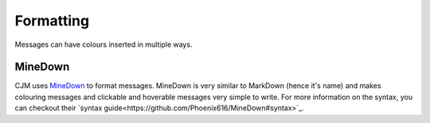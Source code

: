 Formatting
==========

Messages can have colours inserted in multiple ways.

MineDown
--------

CJM uses `MineDown <https://github.com/Phoenix616/MineDown>`_ to format messages.
MineDown is very similar to MarkDown (hence it's name) and makes colouring messages and clickable and hoverable messages very simple to write.
For more information on the syntax, you can checkout their `syntax guide<https://github.com/Phoenix616/MineDown#syntax>`_.
